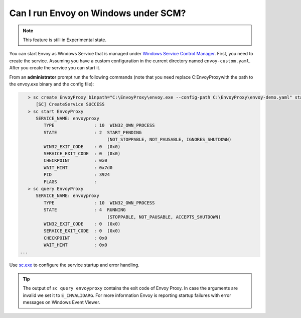 Can I run Envoy on Windows under SCM?
=====================================

.. note::

    This feature is still in Experimental state.


You can start Envoy as Windows Service that is managed under `Windows Service Control Manager <https://docs.microsoft.com/en-us/windows/win32/services/using-services/>`_.
First, you need to create the service. Assuming you have a custom configuration in the current directory named ``envoy-custom.yaml``. After you create the service you
can start it.

From an **administrator** prompt run the following commands (note that you need replace C:\EnvoyProxy\ with the path to the envoy.exe binary and the config file):

.. code-block:: console

      > sc create EnvoyProxy binpath="C:\EnvoyProxy\envoy.exe --config-path C:\EnvoyProxy\envoy-demo.yaml" start=auto depend=Tcpip/Afd
         [SC] CreateService SUCCESS
      > sc start EnvoyProxy
         SERVICE_NAME: envoyproxy
            TYPE               : 10  WIN32_OWN_PROCESS
            STATE              : 2  START_PENDING
                                    (NOT_STOPPABLE, NOT_PAUSABLE, IGNORES_SHUTDOWN)
            WIN32_EXIT_CODE    : 0  (0x0)
            SERVICE_EXIT_CODE  : 0  (0x0)
            CHECKPOINT         : 0x0
            WAIT_HINT          : 0x7d0
            PID                : 3924
            FLAGS              :
      > sc query EnvoyProxy
         SERVICE_NAME: envoyproxy
            TYPE               : 10  WIN32_OWN_PROCESS
            STATE              : 4  RUNNING
                                    (STOPPABLE, NOT_PAUSABLE, ACCEPTS_SHUTDOWN)
            WIN32_EXIT_CODE    : 0  (0x0)
            SERVICE_EXIT_CODE  : 0  (0x0)
            CHECKPOINT         : 0x0
            WAIT_HINT          : 0x0
   ...


Use `sc.exe <https://docs.microsoft.com/en-us/windows-server/administration/windows-commands/sc-create/>`_ to configure the service startup and error handling.

.. tip::

   The output of ``sc query envoyproxy`` contains the exit code of Envoy Proxy. In case the arguments are invalid we set it to ``E_INVALIDARG``. For more information
   Envoy is reporting startup failures with error messages on Windows Event Viewer.
